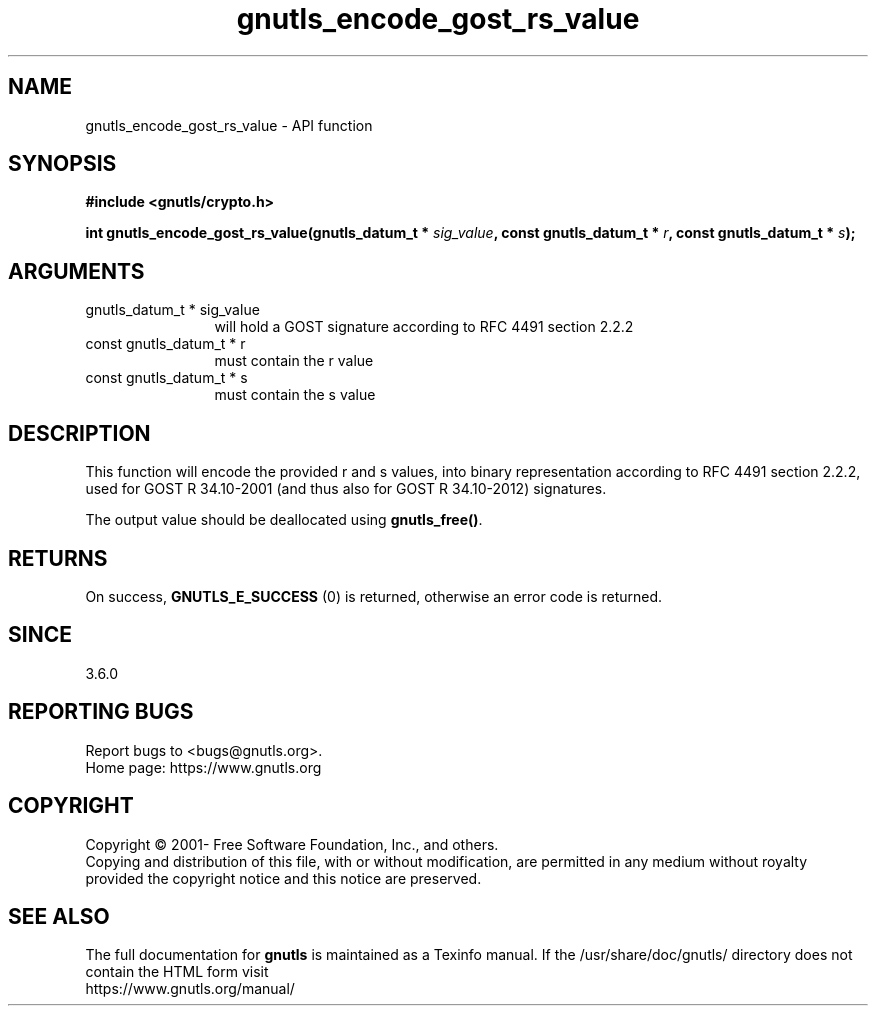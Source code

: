 .\" DO NOT MODIFY THIS FILE!  It was generated by gdoc.
.TH "gnutls_encode_gost_rs_value" 3 "3.7.9" "gnutls" "gnutls"
.SH NAME
gnutls_encode_gost_rs_value \- API function
.SH SYNOPSIS
.B #include <gnutls/crypto.h>
.sp
.BI "int gnutls_encode_gost_rs_value(gnutls_datum_t * " sig_value ", const gnutls_datum_t * " r ", const gnutls_datum_t  * " s ");"
.SH ARGUMENTS
.IP "gnutls_datum_t * sig_value" 12
will hold a GOST signature according to RFC 4491 section 2.2.2
.IP "const gnutls_datum_t * r" 12
must contain the r value
.IP "const gnutls_datum_t  * s" 12
must contain the s value
.SH "DESCRIPTION"
This function will encode the provided r and s values, into binary
representation according to RFC 4491 section 2.2.2, used for GOST R
34.10\-2001 (and thus also for GOST R 34.10\-2012) signatures.

The output value should be deallocated using \fBgnutls_free()\fP.
.SH "RETURNS"
On success, \fBGNUTLS_E_SUCCESS\fP (0) is returned, otherwise
an error code is returned.
.SH "SINCE"
3.6.0
.SH "REPORTING BUGS"
Report bugs to <bugs@gnutls.org>.
.br
Home page: https://www.gnutls.org

.SH COPYRIGHT
Copyright \(co 2001- Free Software Foundation, Inc., and others.
.br
Copying and distribution of this file, with or without modification,
are permitted in any medium without royalty provided the copyright
notice and this notice are preserved.
.SH "SEE ALSO"
The full documentation for
.B gnutls
is maintained as a Texinfo manual.
If the /usr/share/doc/gnutls/
directory does not contain the HTML form visit
.B
.IP https://www.gnutls.org/manual/
.PP

